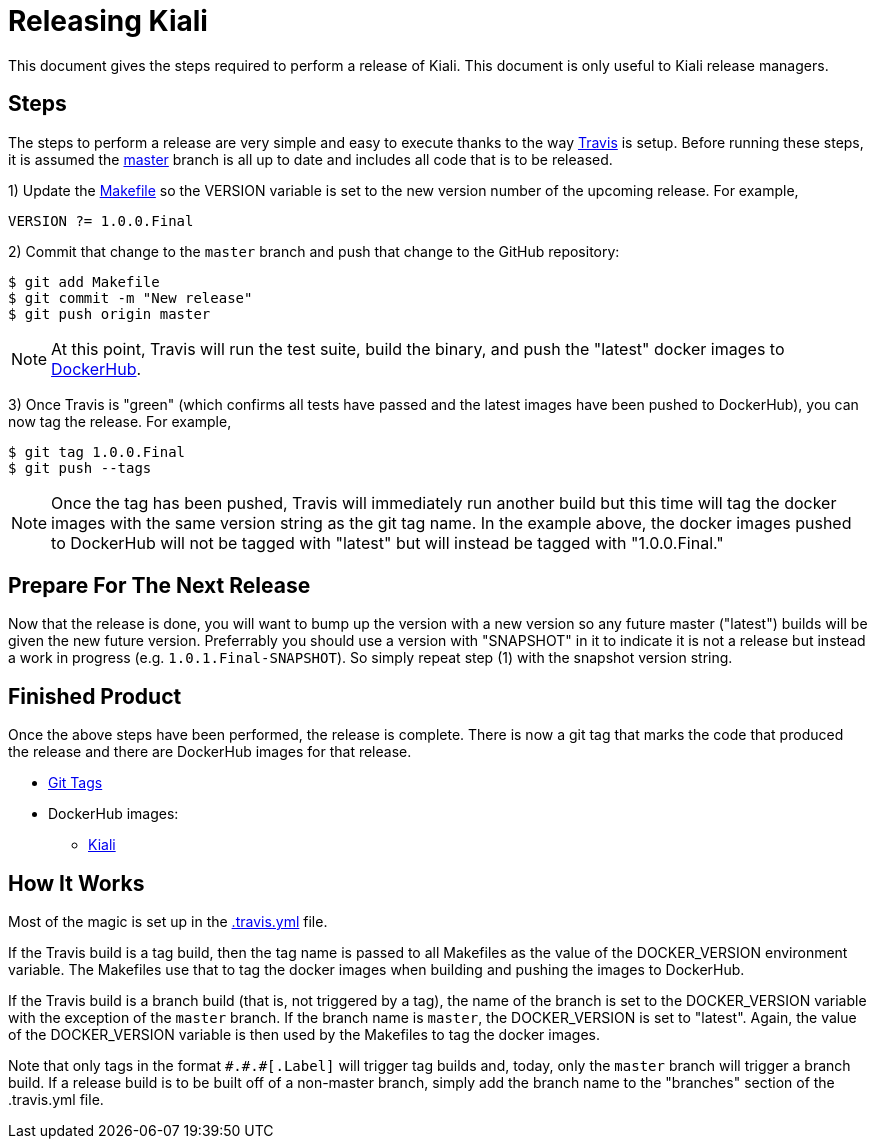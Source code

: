 = Releasing Kiali

This document gives the steps required to perform a release of Kiali. This document is only useful to Kiali release managers.

== Steps

The steps to perform a release are very simple and easy to execute thanks to the way link:.travis.yml[Travis] is setup.
Before running these steps, it is assumed the link:https://github.com/kiali/kiali/tree/master[master] branch is all up to date and includes all code that is to be released.

1) Update the link:Makefile[] so the VERSION variable is set to the new version number of the upcoming release. For example,

```
VERSION ?= 1.0.0.Final
```

2) Commit that change to the `master` branch and push that change to the GitHub repository:

```
$ git add Makefile
$ git commit -m "New release"
$ git push origin master
```

NOTE: At this point, Travis will run the test suite, build the binary, and push the "latest" docker images to link:https://hub.docker.com/r/kiali/kiali[DockerHub].

3) Once Travis is "green" (which confirms all tests have passed and the latest images have been pushed to DockerHub), you can now tag the release. For example,

```
$ git tag 1.0.0.Final
$ git push --tags
```

NOTE: Once the tag has been pushed, Travis will immediately run another build but this time will tag the docker images with the same version string as the git tag name.
In the example above, the docker images pushed to DockerHub will not be tagged with "latest" but will instead be tagged with "1.0.0.Final."

== Prepare For The Next Release

Now that the release is done, you will want to bump up the version with a new version so any future master ("latest") builds will be given the new future version. Preferrably you should use a version with "SNAPSHOT" in it to indicate it is not a release but instead a work in progress (e.g. `1.0.1.Final-SNAPSHOT`). So simply repeat step (1) with the snapshot version string.

== Finished Product

Once the above steps have been performed, the release is complete.
There is now a git tag that marks the code that produced the release and there are DockerHub images for that release.

* link:https://github.com/kiali/kiali/tags[Git Tags]
* DockerHub images:
** link:https://hub.docker.com/r/kiali/kiali/tags/[Kiali]

== How It Works

Most of the magic is set up in the link:.travis.yml[] file.

If the Travis build is a tag build, then the tag name is passed
to all Makefiles as the value of the DOCKER_VERSION environment variable.
The Makefiles use that to tag the docker images when building and pushing the images to DockerHub.

If the Travis build is a branch build (that is, not triggered by a tag), the name of the branch is set to the DOCKER_VERSION variable
with the exception of the `master` branch. If the branch name is `master`, the DOCKER_VERSION is set to "latest".
Again, the value of the DOCKER_VERSION variable is then used by the Makefiles to tag the docker images.

Note that only tags in the format `\#.#.#[.Label]` will trigger tag builds and, today, only the `master` branch will trigger a branch build.
If a release build is to be built off of a non-master branch, simply add the branch name to the "branches" section of the .travis.yml file.

